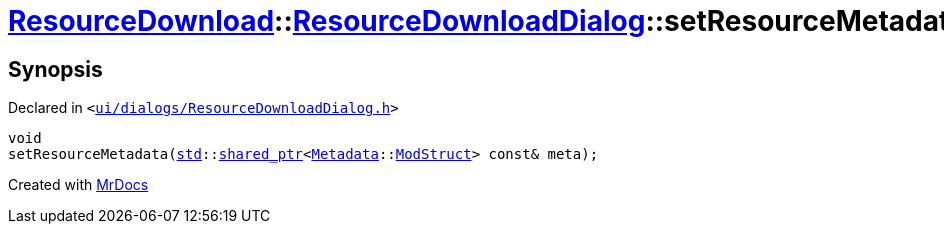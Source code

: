 [#ResourceDownload-ResourceDownloadDialog-setResourceMetadata]
= xref:ResourceDownload.adoc[ResourceDownload]::xref:ResourceDownload/ResourceDownloadDialog.adoc[ResourceDownloadDialog]::setResourceMetadata
:relfileprefix: ../../
:mrdocs:


== Synopsis

Declared in `&lt;https://github.com/PrismLauncher/PrismLauncher/blob/develop/ui/dialogs/ResourceDownloadDialog.h#L72[ui&sol;dialogs&sol;ResourceDownloadDialog&period;h]&gt;`

[source,cpp,subs="verbatim,replacements,macros,-callouts"]
----
void
setResourceMetadata(xref:std.adoc[std]::xref:std/shared_ptr.adoc[shared&lowbar;ptr]&lt;xref:Metadata.adoc[Metadata]::xref:Metadata/ModStruct.adoc[ModStruct]&gt; const& meta);
----



[.small]#Created with https://www.mrdocs.com[MrDocs]#
